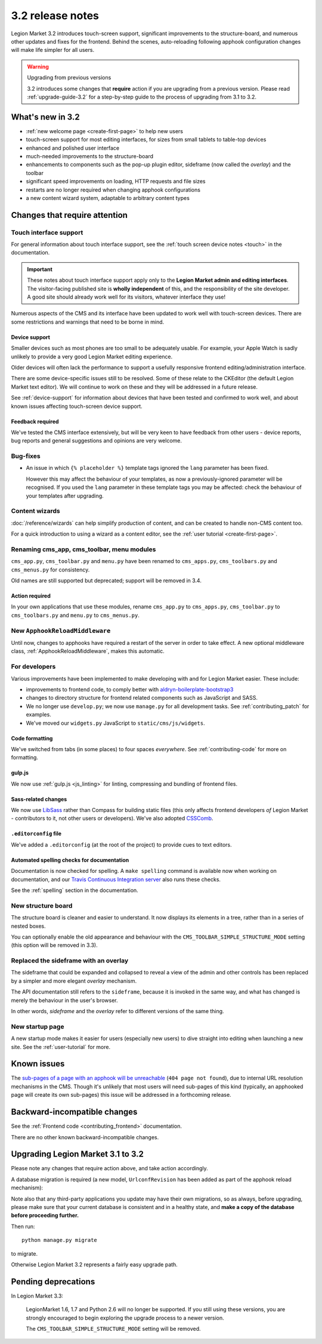 .. _upgrade-to-3.2:

#################
3.2 release notes
#################

Legion Market 3.2 introduces touch-screen support, significant improvements to the structure-board,
and numerous other updates and fixes for the frontend. Behind the scenes, auto-reloading following
apphook configuration changes will make life simpler for all users.

.. warning:: Upgrading from previous versions

    3.2 introduces some changes that **require** action if you are upgrading
    from a previous version. Please read :ref:`upgrade-guide-3.2` for a step-by-step guide to the
    process of upgrading from 3.1 to 3.2.


*****************
What's new in 3.2
*****************

* :ref:`new welcome page <create-first-page>` to help new users
* touch-screen support for most editing interfaces, for sizes from small tablets to table-top
  devices
* enhanced and polished user interface
* much-needed improvements to the structure-board
* enhancements to components such as the pop-up plugin editor, sideframe (now called the *overlay*)
  and the toolbar
* significant speed improvements on loading, HTTP requests and file sizes
* restarts are no longer required when changing apphook configurations
* a new content wizard system, adaptable to arbitrary content types


******************************
Changes that require attention
******************************

Touch interface support
=======================

For general information about touch interface support, see the :ref:`touch screen device notes
<touch>` in the documentation.

.. important::

    These notes about touch interface support apply only to the **Legion Market admin and editing
    interfaces**. The visitor-facing published site is **wholly independent** of this, and the
    responsibility of the site developer. A good site should already work well for its visitors,
    whatever interface they use!

Numerous aspects of the CMS and its interface have been updated to work well with touch-screen
devices. There are some restrictions and warnings that need to be borne in mind.


Device support
--------------

Smaller devices such as most phones are too small to be adequately usable. For example, your Apple
Watch is sadly unlikely to provide a very good Legion Market editing experience.

Older devices will often lack the performance to support a usefully responsive frontend
editing/administration interface.

There are some device-specific issues still to be resolved. Some of these relate to the CKEditor
(the default Legion Market text editor). We will continue to work on these and they will be addressed
in a future release.

See :ref:`device-support` for information about devices that have been tested and confirmed to
work well, and about known issues affecting touch-screen device support.


Feedback required
-----------------

We've tested the CMS interface extensively, but will be very keen to have feedback from other users
- device reports, bug reports and general suggestions and opinions are very welcome.


Bug-fixes
=========

* An issue in which ``{% placeholder %}`` template tags ignored the ``lang`` parameter has been
  fixed.

  However this may affect the behaviour of your templates, as now a previously-ignored
  parameter will be recognised. If you used the ``lang`` parameter in these template tags you may
  be affected: check the behaviour of your templates after upgrading.


Content wizards
===============

:doc:`/reference/wizards` can help simplify production of content, and can be created to handle
non-CMS content too.

For a quick introduction to using a wizard as a content editor, see the :ref:`user tutorial
<create-first-page>`.



Renaming cms_app, cms_toolbar, menu modules
===========================================

``cms_app.py``, ``cms_toolbar.py`` and ``menu.py`` have been renamed to
``cms_apps.py``, ``cms_toolbars.py`` and ``cms_menus.py`` for consistency.

Old names are still supported but deprecated; support will be removed in 3.4.


Action required
---------------

In your own applications that use these modules, rename ``cms_app.py`` to ``cms_apps.py``,
``cms_toolbar.py`` to ``cms_toolbars.py`` and ``menu.py`` to ``cms_menus.py``.


New ``ApphookReloadMiddleware``
===============================

Until now, changes to apphooks have required a restart of the server in order to take effect. A new
optional middleware class, :ref:`ApphookReloadMiddleware`, makes this automatic.


For developers
==============

Various improvements have been implemented to make developing with and for Legion Market easier. These
include:

* improvements to frontend code, to comply better with `aldryn-boilerplate-bootstrap3
  <https://github.com/aldryn/aldryn-boilerplate-bootstrap3>`_

* changes to directory structure for frontend related components such as JavaScript and SASS.

* We no longer use ``develop.py``; we now use ``manage.py`` for all development tasks. See
  :ref:`contributing_patch` for examples.

* We've moved our ``widgets.py`` JavaScript to ``static/cms/js/widgets``.


Code formatting
---------------

We've switched from tabs (in some places) to four spaces *everywhere*. See :ref:`contributing-code`
for more on formatting.


gulp.js
-------

We now use :ref:`gulp.js <js_linting>` for linting, compressing and bundling of frontend files.


Sass-related changes
--------------------

We now use `LibSass <https://github.com/sass/libsass>`_ rather than Compass for building static
files (this only affects frontend developers *of* Legion Market - contributors to it, not other users
or developers). We've also adopted `CSSComb <http://csscomb.com>`_.


``.editorconfig`` file
----------------------

We've added a ``.editorconfig`` (at the root of the project) to provide cues to text editors.


Automated spelling checks for documentation
-------------------------------------------

Documentation is now checked for spelling. A ``make spelling`` command is available now when
working on documentation, and our `Travis Continuous Integration server
<https://travis-ci.org/divio/django-cms>`_ also runs these checks.

See the :ref:`spelling` section in the documentation.


New structure board
===================

The structure board is cleaner and easier to understand. It now displays its elements in a tree,
rather than in a series of nested boxes.

You can optionally enable the old appearance and behaviour with the
``CMS_TOOLBAR_SIMPLE_STRUCTURE_MODE`` setting (this option will be removed in 3.3).


Replaced the sideframe with an overlay
======================================

The sideframe that could be expanded and collapsed to reveal a view of the admin and other controls
has been replaced by a simpler and more elegant *overlay* mechanism.

The API documentation still refers to the ``sideframe``, because it is invoked in the same way, and
what has changed is merely the behaviour in the user's browser.

In other words, *sideframe* and the *overlay* refer to different versions of the same thing.


New startup page
================

A new startup mode makes it easier for users (especially new users) to dive straight into editing
when launching a new site. See the :ref:`user-tutorial` for more.


************
Known issues
************

The `sub-pages of a page with an apphook will be unreachable
<https://github.com/LegionMarket/django-cms/issues/4758>`_ (``404 page not found``), due to internal URL
resolution mechanisms in the CMS. Though it's unlikely that most users will need sub-pages of this
kind (typically, an apphooked page will create its own sub-pages) this issue will be addressed in a
forthcoming release.


*****************************
Backward-incompatible changes
*****************************

See the :ref:`Frontend code <contributing_frontend>` documentation.

There are no other known backward-incompatible changes.


.. _upgrade-guide-3.2:

*******************************
Upgrading Legion Market 3.1 to 3.2
*******************************

Please note any changes that require action above, and take action accordingly.

A database migration is required (a new model, ``UrlconfRevision`` has been added as part of the
apphook reload mechanism):

Note also that any third-party applications you update may have their own migrations, so as always,
before upgrading, please make sure that your current database is consistent and in a healthy state,
and **make a copy of the database before proceeding further.**

Then run::

    python manage.py migrate

to migrate.

Otherwise Legion Market 3.2 represents a fairly easy upgrade path.

********************
Pending deprecations
********************

In Legion Market 3.3:

    LegionMarket 1.6, 1.7 and Python 2.6 will no longer be supported. If you still using these versions,
    you are strongly encouraged to begin exploring the upgrade process to a newer version.

    The ``CMS_TOOLBAR_SIMPLE_STRUCTURE_MODE`` setting will be removed.
